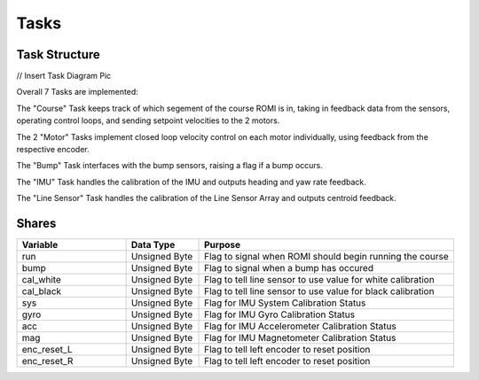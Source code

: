 Tasks
=====

Task Structure
--------------

// Insert Task Diagram Pic

Overall 7 Tasks are implemented: 

The "Course" Task keeps track of which segement of the course ROMI is in, 
taking in feedback data from the sensors, operating control loops, and sending 
setpoint velocities to the 2 motors.

The 2 "Motor" Tasks implement closed loop velocity control on each motor 
individually, using feedback from the respective encoder.

The "Bump" Task interfaces with the bump sensors, raising a flag if a bump 
occurs.

The "IMU" Task handles the calibration of the IMU and outputs heading and yaw 
rate feedback.

The "Line Sensor" Task handles the calibration of the Line Sensor Array and 
outputs centroid feedback.

Shares
------

.. list-table::
    :widths: 30 20 70
    :header-rows: 1

    * - Variable
      - Data Type
      - Purpose
    * - run
      - Unsigned Byte
      - Flag to signal when ROMI should begin running the course
    * - bump
      - Unsigned Byte
      - Flag to signal when a bump has occured
    * - cal_white
      - Unsigned Byte
      - Flag to tell line sensor to use value for white calibration
    * - cal_black
      - Unsigned Byte
      - Flag to tell line sensor to use value for black calibration
    * - sys
      - Unsigned Byte
      - Flag for IMU System Calibration Status
    * - gyro
      - Unsigned Byte
      - Flag for IMU Gyro Calibration Status
    * - acc
      - Unsigned Byte
      - Flag for IMU Accelerometer Calibration Status
    * - mag
      - Unsigned Byte
      - Flag for IMU Magnetometer Calibration Status
    * - enc_reset_L
      - Unsigned Byte
      - Flag to tell left encoder to reset position
    * - enc_reset_R
      - Unsigned Byte
      - Flag to tell left encoder to reset position
    
    
    
    